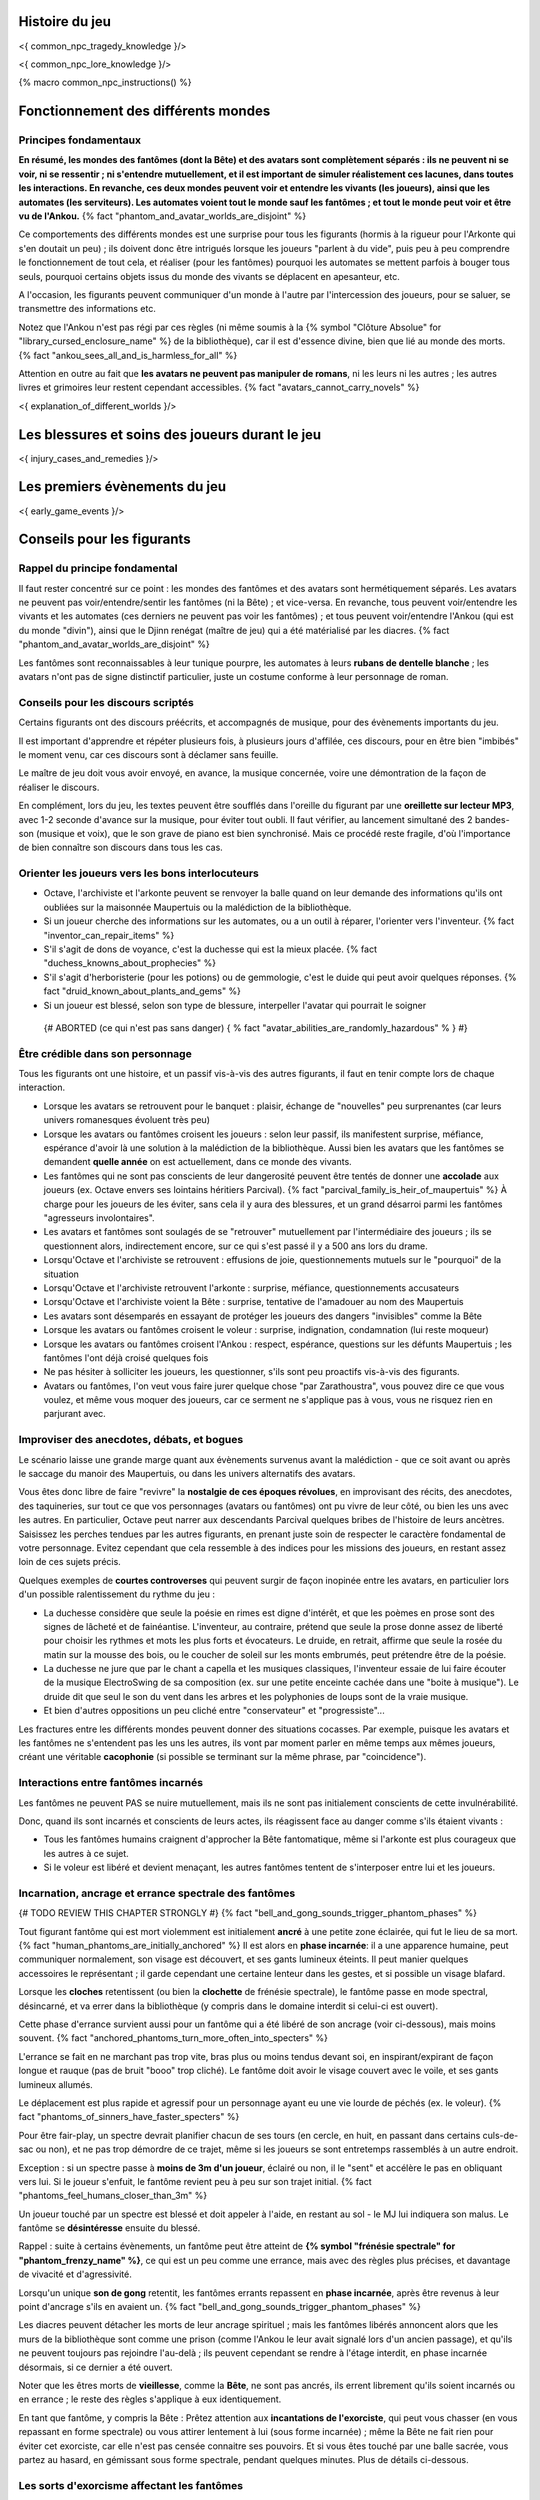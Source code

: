 

Histoire du jeu
===========================

<{ common_npc_tragedy_knowledge }/>


<{ common_npc_lore_knowledge }/>


{% macro common_npc_instructions() %}


Fonctionnement des différents mondes
=============================================

Principes fondamentaux
++++++++++++++++++++++++++++++++++++++++++++++++++++++++++++++++

**En résumé, les mondes des fantômes (dont la Bête) et des avatars sont complètement séparés : ils ne peuvent ni se voir, ni se ressentir ; ni s'entendre mutuellement, et il est important de simuler réalistement ces lacunes, dans toutes les interactions. En revanche, ces deux mondes peuvent voir et entendre les vivants (les joueurs), ainsi que les automates (les serviteurs). Les automates voient tout le monde sauf les fantômes ; et tout le monde peut voir et être vu de l'Ankou.** {% fact "phantom_and_avatar_worlds_are_disjoint" %}

Ce comportements des différents mondes est une surprise pour tous les figurants (hormis à la rigueur pour l'Arkonte qui s'en doutait un peu) ; ils doivent donc être intrigués lorsque les joueurs "parlent à du vide", puis peu à peu comprendre le fonctionnement de tout cela, et réaliser (pour les fantômes) pourquoi les automates se mettent parfois à bouger tous seuls, pourquoi certains objets issus du monde des vivants se déplacent en apesanteur, etc.

A l'occasion, les figurants peuvent communiquer d'un monde à l'autre par l'intercession des joueurs, pour se saluer, se transmettre des informations etc.

Notez que l'Ankou n'est pas régi par ces règles (ni même soumis à la {% symbol "Clôture Absolue" for "library_cursed_enclosure_name" %} de la bibliothèque), car il est d'essence divine, bien que lié au monde des morts. {% fact "ankou_sees_all_and_is_harmless_for_all" %}

Attention en outre au fait que **les avatars ne peuvent pas manipuler de romans**, ni les leurs ni les autres ; les autres livres et grimoires leur restent cependant accessibles. {% fact "avatars_cannot_carry_novels" %}

<{ explanation_of_different_worlds }/>


Les blessures et soins des joueurs durant le jeu
===================================================

<{ injury_cases_and_remedies }/>


Les premiers évènements du jeu
=========================================

<{ early_game_events }/>


Conseils pour les figurants
=============================================

Rappel du principe fondamental
++++++++++++++++++++++++++++++++++++++++

Il faut rester concentré sur ce point : les mondes des fantômes et des avatars sont hermétiquement séparés. Les avatars ne peuvent pas voir/entendre/sentir les fantômes (ni la Bête) ; et vice-versa. En revanche, tous peuvent voir/entendre les vivants et les automates (ces derniers ne peuvent pas voir les fantômes) ; et tous peuvent voir/entendre l'Ankou (qui est du monde "divin"), ainsi que le Djinn renégat (maître de jeu) qui a été matérialisé par les diacres. {% fact "phantom_and_avatar_worlds_are_disjoint" %}

Les fantômes sont reconnaissables à leur tunique pourpre, les automates à leurs **rubans de dentelle blanche** ; les avatars n'ont pas de signe distinctif particulier, juste un costume conforme à leur personnage de roman.


Conseils pour les discours scriptés
++++++++++++++++++++++++++++++++++++++++

Certains figurants ont des discours préécrits, et accompagnés de musique, pour des évènements importants du jeu.

Il est important d'apprendre et répéter plusieurs fois, à plusieurs jours d'affilée, ces discours, pour en être bien "imbibés" le moment venu, car ces discours sont à déclamer sans feuille.

Le maître de jeu doit vous avoir envoyé, en avance, la musique concernée, voire une démontration de la façon de réaliser le discours.

En complément, lors du jeu, les textes peuvent être soufflés dans l'oreille du figurant par une **oreillette sur lecteur MP3**, avec 1-2 seconde d'avance sur la musique, pour éviter tout oubli. Il faut vérifier, au lancement simultané des 2 bandes-son (musique et voix), que le son grave de piano est bien synchronisé. Mais ce procédé reste fragile, d'où l'importance de bien connaître son discours dans tous les cas.


Orienter les joueurs vers les bons interlocuteurs
+++++++++++++++++++++++++++++++++++++++++++++++++++++++

- Octave, l'archiviste et l'arkonte peuvent se renvoyer la balle quand on leur demande des informations qu'ils ont oubliées sur la maisonnée Maupertuis ou la malédiction de la bibliothèque.
- Si un joueur cherche des informations sur les automates, ou a un outil à réparer, l'orienter vers l'inventeur.  {% fact "inventor_can_repair_items" %}
- S'il s'agit de dons de voyance, c'est la duchesse qui est la mieux placée. {% fact "duchess_knowns_about_prophecies" %}
- S'il s'agit d'herboristerie (pour les potions) ou de gemmologie, c'est le duide qui peut avoir quelques réponses. {% fact "druid_known_about_plants_and_gems" %}
- Si un joueur est blessé, selon son type de blessure, interpeller l'avatar qui pourrait le soigner
 {# ABORTED (ce qui n'est pas sans danger) { % fact "avatar_abilities_are_randomly_hazardous" % } #}


Être crédible dans son personnage
++++++++++++++++++++++++++++++++++++++++++++

Tous les figurants ont une histoire, et un passif vis-à-vis des autres figurants, il faut en tenir compte lors de chaque interaction.

- Lorsque les avatars se retrouvent pour le banquet : plaisir, échange de "nouvelles" peu surprenantes (car leurs univers romanesques évoluent très peu)
- Lorsque les avatars ou fantômes croisent les joueurs : selon leur passif, ils manifestent surprise, méfiance, espérance d'avoir là une solution à la malédiction de la bibliothèque. Aussi bien les avatars que les fantômes se demandent **quelle année** on est actuellement, dans ce monde des vivants.
- Les fantômes qui ne sont pas conscients de leur dangerosité peuvent être tentés de donner une **accolade** aux joueurs (ex. Octave envers ses lointains héritiers Parcival). {% fact "parcival_family_is_heir_of_maupertuis" %} À charge pour les joueurs de les éviter, sans cela il y aura des blessures, et un grand désarroi parmi les fantômes "agresseurs involontaires".
- Les avatars et fantômes sont soulagés de se "retrouver" mutuellement par l'intermédiaire des joueurs ; ils se questionnent alors, indirectement encore, sur ce qui s'est passé il y a 500 ans lors du drame.
- Lorsqu'Octave et l'archiviste se retrouvent : effusions de joie, questionnements mutuels sur le "pourquoi" de la situation
- Lorsqu'Octave et l'archiviste retrouvent l'arkonte : surprise, méfiance, questionnements accusateurs
- Lorsqu'Octave et l'archiviste voient la Bête : surprise, tentative de l'amadouer au nom des Maupertuis
- Les avatars sont désemparés en essayant de protéger les joueurs des dangers "invisibles" comme la Bête
- Lorsque les avatars ou fantômes croisent le voleur : surprise, indignation, condamnation (lui reste moqueur)
- Lorsque les avatars ou fantômes croisent l'Ankou : respect, espérance, questions sur les défunts Maupertuis ; les fantômes l'ont déjà croisé quelques fois
- Ne pas hésiter à solliciter les joueurs, les questionner, s'ils sont peu proactifs vis-à-vis des figurants.
- Avatars ou fantômes, l'on veut vous faire jurer quelque chose "par Zarathoustra", vous pouvez dire ce que vous voulez, et même vous moquer des joueurs, car ce serment ne s'applique pas à vous, vous ne risquez rien en parjurant avec.


Improviser des anecdotes, débats, et bogues
+++++++++++++++++++++++++++++++++++++++++++++

Le scénario laisse une grande marge quant aux évènements survenus avant la malédiction - que ce soit avant ou après le saccage du manoir des Maupertuis, ou dans les univers alternatifs des avatars.

Vous êtes donc libre de faire "revivre" la **nostalgie de ces époques révolues**, en improvisant des récits, des anecdotes, des taquineries, sur tout ce que vos personnages (avatars ou fantômes) ont pu vivre de leur côté, ou bien les uns avec les autres. En particulier, Octave peut narrer aux descendants Parcival quelques bribes de l'histoire de leurs ancètres. Saisissez les perches tendues par les autres figurants, en prenant juste soin de respecter le caractère fondamental de votre personnage. Evitez cependant que cela ressemble à des indices pour les missions des joueurs, en restant assez loin de ces sujets précis.

Quelques exemples de **courtes controverses** qui peuvent surgir de façon inopinée entre les avatars, en particulier lors d'un possible ralentissement du rythme du jeu :

- La duchesse considère que seule la poésie en rimes est digne d'intérêt, et que les poèmes en prose sont des signes de lâcheté et de fainéantise. L'inventeur, au contraire, prétend que seule la prose donne assez de liberté pour choisir les rythmes et mots les plus forts et évocateurs. Le druide, en retrait, affirme que seule la rosée du matin sur la mousse des bois, ou le coucher de soleil sur les monts embrumés, peut prétendre être de la poésie.
- La duchesse ne jure que par le chant a capella et les musiques classiques, l'inventeur essaie de lui faire écouter de la musique ElectroSwing de sa composition (ex. sur une petite enceinte cachée dans une "boite à musique"). Le druide dit que seul le son du vent dans les arbres et les polyphonies de loups sont de la vraie musique.
- Et bien d'autres oppositions un peu cliché entre "conservateur" et "progressiste"...

Les fractures entre les différents mondes peuvent donner des situations cocasses. Par exemple, puisque les avatars et les fantômes ne s'entendent pas les uns les autres, ils vont par moment parler en même temps aux mêmes joueurs, créant une véritable **cacophonie** (si possible se terminant sur la même phrase, par "coincidence").



Interactions entre fantômes incarnés
++++++++++++++++++++++++++++++++++++++++

Les fantômes ne peuvent PAS se nuire mutuellement, mais ils ne sont pas initialement conscients de cette invulnérabilité.

Donc, quand ils sont incarnés et conscients de leurs actes, ils réagissent face au danger comme s'ils étaient vivants :

- Tous les fantômes humains craignent d'approcher la Bête fantomatique, même si l'arkonte est plus courageux que les autres à ce sujet.
- Si le voleur est libéré et devient menaçant, les autres fantômes tentent de s'interposer entre lui et les joueurs.



Incarnation, ancrage et errance spectrale des fantômes
+++++++++++++++++++++++++++++++++++++++++++++++++++++++++++
{# TODO REVIEW THIS CHAPTER STRONGLY #}
{% fact "bell_and_gong_sounds_trigger_phantom_phases" %}

Tout figurant fantôme qui est mort violemment est initialement **ancré** à une petite zone éclairée, qui fut le lieu de sa mort. {% fact "human_phantoms_are_initially_anchored" %}
Il est alors en **phase incarnée**: il a une apparence humaine, peut communiquer normalement, son visage est découvert, et ses gants lumineux éteints.
Il peut manier quelques accessoires le représentant ; il garde cependant une certaine lenteur dans les gestes, et si possible un visage blafard.

Lorsque les **cloches** retentissent (ou bien la **clochette** de frénésie spectrale), le fantôme passe en mode spectral, désincarné, et va errer dans la bibliothèque (y compris dans le domaine interdit si celui-ci est ouvert).

Cette phase d'errance survient aussi pour un fantôme qui a été libéré de son ancrage (voir ci-dessous), mais moins souvent. {% fact "anchored_phantoms_turn_more_often_into_specters" %}

L'errance se fait en ne marchant pas trop vite, bras plus ou moins tendus devant soi, en inspirant/expirant de façon longue et rauque (pas de bruit "booo" trop cliché). Le fantôme doit avoir le visage couvert avec le voile, et ses gants lumineux allumés.

Le déplacement est plus rapide et agressif pour un personnage ayant eu une vie lourde de péchés (ex. le voleur).
{% fact "phantoms_of_sinners_have_faster_specters" %}

Pour être fair-play, un spectre devrait planifier chacun de ses tours (en cercle, en huit, en passant dans certains culs-de-sac ou non), et ne pas trop démordre de ce trajet, même si les joueurs se sont entretemps rassemblés à un autre endroit.

Exception : si un spectre passe à **moins de 3m d'un joueur**, éclairé ou non, il le "sent" et accélère le pas en obliquant vers lui. Si le joueur s'enfuit, le fantôme revient peu à peu sur son trajet initial. {% fact "phantoms_feel_humans_closer_than_3m" %}

Un joueur touché par un spectre est blessé et doit appeler à l'aide, en restant au sol - le MJ lui indiquera son malus. Le fantôme se **désintéresse** ensuite du blessé.

Rappel : suite à certains évènements, un fantôme peut être atteint de **{% symbol "frénésie spectrale" for "phantom_frenzy_name" %}**, ce qui est un peu comme une errance, mais avec des règles plus précises, et davantage de vivacité et d'agressivité.

Lorsqu'un unique **son de gong** retentit, les fantômes errants repassent en **phase incarnée**, après être revenus à leur point d'ancrage s'ils en avaient un. {% fact "bell_and_gong_sounds_trigger_phantom_phases" %}

Les diacres peuvent détacher les morts de leur ancrage spirituel ; mais les fantômes libérés annoncent alors que les murs de la bibliothèque sont comme une prison (comme l'Ankou le leur avait signalé lors d'un ancien passage), et qu'ils ne peuvent toujours pas rejoindre l'au-delà ; ils peuvent cependant se rendre à l'étage interdit, en phase incarnée désormais, si ce dernier a été ouvert.

Noter que les êtres morts de **vieillesse**, comme la **Bête**, ne sont pas ancrés, ils errent librement qu'ils soient incarnés ou en errance ; le reste des règles s'applique à eux identiquement.

En tant que fantôme, y compris la Bête : Prêtez attention aux **incantations de l'exorciste**, qui peut vous chasser (en vous repassant en forme spectrale) ou vous attirer lentement à lui (sous forme incarnée) ; même la Bête ne fait rien pour éviter cet exorciste, car elle n'est pas censée connaitre ses pouvoirs. Et si vous êtes touché par une balle sacrée, vous partez au hasard, en gémissant sous forme spectrale, pendant quelques minutes. Plus de détails ci-dessous.


Les sorts d'exorcisme affectant les fantômes
++++++++++++++++++++++++++++++++++++++++++++++++++++

*Extraits de la fiche de personnage de l'Exorciste, afin que tous les figurants qui jouent des fantômes sachent comment réagir aux différents rituels qui les visent.*

<{ phantom_related_spells }/>


{% endmacro %}
<{ common_npc_instructions }/>
